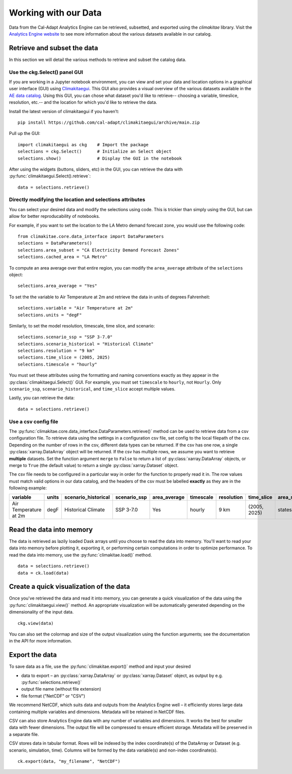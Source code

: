 .. _data:

**********************
Working with our Data
**********************
Data from the Cal-Adapt Analytics Engine can be retrieved, subsetted, and 
exported using the *climakitae* library. Visit the `Analytics Engine website <https://analytics.cal-adapt.org/data/>`_ 
to see more information about the various datasets available in our catalog. 


Retrieve and subset the data
#############################
In this section we will detail the various methods to retrieve and subset the catalog data. 

Use the ckg.Select() panel GUI 
*********************************
If you are working in a Jupyter notebook environment, you can view and set your
data and location options in a graphical user interface (GUI) using 
`Climakitaegui <https://climakitaegui.readthedocs.io/>`_. This GUI also 
provides a visual overview of the various datasets available in the 
`AE data catalog <https://analytics.cal-adapt.org/data/>`_. Using this GUI, you
can chose what dataset you'd like to retrieve-- choosing a variable, timeslice,
resolution, etc.-- and the location for which you'd like to retrieve the data.

Install the latest version of climakitaegui if you haven’t: ::

   pip install https://github.com/cal-adapt/climakitaegui/archive/main.zip

Pull up the GUI: ::
   
   import climakitaegui as ckg    # Import the package
   selections = ckg.Select()      # Initialize an Select object 
   selections.show()              # Display the GUI in the notebook 

After using the widgets (buttons, sliders, etc) in the GUI, you can retrieve the data with :py:func:`climakitaegui.Select().retrieve`: ::

   data = selections.retrieve()


Directly modifying the location and selections attributes 
*********************************************************
You can select your desired data and modify the selections using code. This is
trickier than simply using the GUI, but can allow for better reproducability 
of notebooks.

For example, if you want to set the location to the LA Metro demand forecast zone, you would use the 
following code: :: 

   from climakitae.core.data_interface import DataParameters
   selections = DataParameters()
   selections.area_subset = "CA Electricity Demand Forecast Zones"
   selections.cached_area = "LA Metro" 

To compute an area average over that entire region, you can modify the ``area_average`` attribute 
of the  ``selections`` object: :: 

   selections.area_average = "Yes"

To set the the variable to Air Temperature at 2m and retrieve the data in units of degrees Fahrenheit: :: 

   selections.variable = "Air Temperature at 2m" 
   selections.units = "degF"

Similarly, to set the model resolution, timescale, time slice, and scenario: :: 

   selections.scenario_ssp = "SSP 3-7.0"
   selections.scenario_historical = "Historical Climate"
   selections.resolution = "9 km"
   selections.time_slice = (2005, 2025)
   selections.timescale = "hourly"


You must set these attributes using the formatting and naming conventions 
exactly as they appear in the :py:class:`climakitaegui.Select()` GUI.  
For example, you must set ``timescale`` to ``hourly``, not ``Hourly``. Only ``scenario_ssp``, ``scenario_historical``, and ``time_slice`` accept multiple values.

Lastly, you can retrieve the data: :: 

   data = selections.retrieve()


Use a csv config file
**********************
The :py:func:`climakitae.core.data_interface.DataParameters.retrieve()` method can be used to retrieve data from 
a csv configuration file. To retrieve data using the settings in a configuration csv file, set config to the local
filepath of the csv. Depending on the number of rows in the csv, different data types can be returned.
If the csv has one row, a single :py:class:`xarray.DataArray` object will be returned. If the csv has multiple
rows, we assume you want to retrieve **multiple** datasets. Set the function argument ``merge`` to ``False`` to
return a list of :py:class:`xarray.DataArray` objects, or merge to ``True`` (the default value) to return a single :py:class:`xarray.Dataset` object.

The csv file needs to be configured in a particular way in order for the function to properly read it in. 
The row values must match valid options in our data catalog, and the headers of the csv must be labelled 
**exactly** as they are in the following example: 

.. list-table::
   :widths: 5 5 5 5 5 5 5 5 5 5 
   :header-rows: 1

   * - variable
     - units
     - scenario_historical
     - scenario_ssp
     - area_average
     - timescale 
     - resolution
     - time_slice
     - area_subset
     - cached_area
   * - Air Temperature at 2m
     - degF
     - Historical Climate
     - SSP 3-7.0
     - Yes
     - hourly
     - 9 km
     - (2005, 2025)
     - states 
     - CA

Read the data into memory 
###########################
The data is retrieved as lazily loaded Dask arrays until you choose to read the data into 
memory. You'll want to read your data into memory before plotting it, exporting it,
or performing certain computations in order to optimize performance. To read the data 
into memory, use the :py:func:`climakitae.load()` method. ::

   data = selections.retrieve() 
   data = ck.load(data)


Create a quick visualization of the data 
#########################################
Once you've retrieved the data and read it into memory, you can generate a quick visualization 
of the data using the :py:func:`climakitaegui.view()` method. An appropriate visualization
will be automatically generated depending on the dimensionality of the input data. ::

   ckg.view(data)

You can also set the colormap and size of the output visualization using the function arguments; see 
the documentation in the API for more information. 

Export the data 
################
To save data as a file, use the :py:func:`climakitae.export()` method and input your desired

* data to export – an :py:class:`xarray.DataArray` or :py:class:`xarray.Dataset` object, as output by e.g. :py:func:`selections.retrieve()`
* output file name (without file extension)
* file format ("NetCDF" or "CSV")

We recommend NetCDF, which suits data and outputs from the Analytics Engine well – it efficiently stores large data containing multiple variables and dimensions. Metadata will be retained in NetCDF files.

CSV can also store Analytics Engine data with any number of variables and dimensions. It works the best for smaller data with fewer dimensions. The output file will be compressed to ensure efficient storage. Metadata will be preserved in a separate file.

CSV stores data in tabular format. Rows will be indexed by the index coordinate(s) of the DataArray or Dataset (e.g. scenario, simulation, time). Columns will be formed by the data variable(s) and non-index coordinate(s). :: 

   ck.export(data, "my_filename", "NetCDF")

